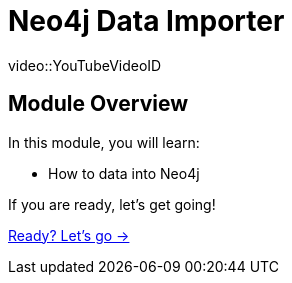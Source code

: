 = Neo4j Data Importer

[.video]
video::YouTubeVideoID


[.transcript]
== Module Overview

In this module, you will learn:

* How to data into Neo4j


If you are ready, let's get going!

link:./1-lesson/[Ready? Let's go →, role=btn]
